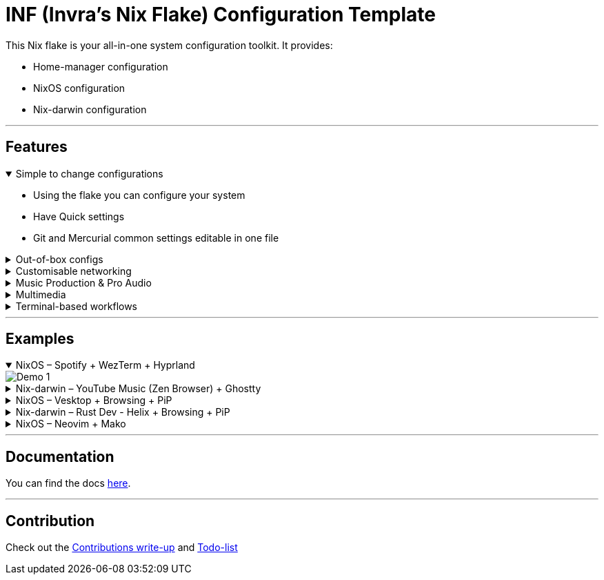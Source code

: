 = INF (Invra's Nix Flake) Configuration Template

This Nix flake is your all-in-one system configuration toolkit. It provides:

* Home-manager configuration
* NixOS configuration
* Nix-darwin configuration

---

== Features
.Simple to change configurations
[%collapsible%open]
====
* Using the flake you can configure your system
* Have Quick settings
* Git and Mercurial common settings editable in one file
====

.Out-of-box configs
[%collapsible]
====
* Rose-pine rice
* Vencord pre-configured for better stuff
* Lower chance for PulseAudio to destroy your ears.
* macOS workflow fixers
** Linear Mouse
** AeroSpace
====

.Customisable networking
[%collapsible]
====
* Disable NetworkManager
* Enable Bridging to let VM's allow your whole network
====

.Music Production & Pro Audio
[%collapsible]
====
* JACK2
* Bitwig Studio
* VST Support (theoretically)
====

.Multimedia
[%collapsible]
====
* Zen Browser
* Chromium
* OBS Studio
* V4l2loopback
* yt-dlp
* Discord (or Vesktop on aarch64-linux)
====

.Terminal-based workflows
[%collapsible]
====
* Git
* Mercurial
* gh (GitHub CLI)
* glab (Gitlab CLI)
* btop
====
---

== Examples

.NixOS – Spotify + WezTerm + Hyprland
[%collapsible%open]
====
image::./.res/demo_1.png[Demo 1]
====

.Nix-darwin – YouTube Music (Zen Browser) + Ghostty
[%collapsible]
====
image::./.res/demo_2.png[Demo 2]
====

.NixOS – Vesktop + Browsing + PiP
[%collapsible]
====
image::./.res/demo_3.png[Demo 3]
====

.Nix-darwin – Rust Dev - Helix + Browsing + PiP
[%collapsible]
====
image::./.res/demo_4.png[Demo 4]
====

.NixOS – Neovim + Mako
[%collapsible]
====
image::./.res/demo_5.png[Demo 5]
====

---

== Documentation
You can find the docs
link:https://gitlab.com/invra/nix-conf/-/wikis/home[here].

---

== Contribution

Check out the link:./CONTRIBUTING.adoc[Contributions write-up] and link:./TODO.org[Todo-list]

